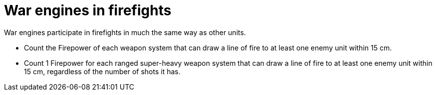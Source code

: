 = War engines in firefights

War engines participate in firefights in much the same way as other units.

* Count the Firepower of each weapon system that can draw a line of fire to at least one enemy unit within 15 cm.
* Count 1 Firepower for each ranged super-heavy weapon system that can draw a line of fire to at least one enemy unit within 15 cm, regardless of the number of shots it has.